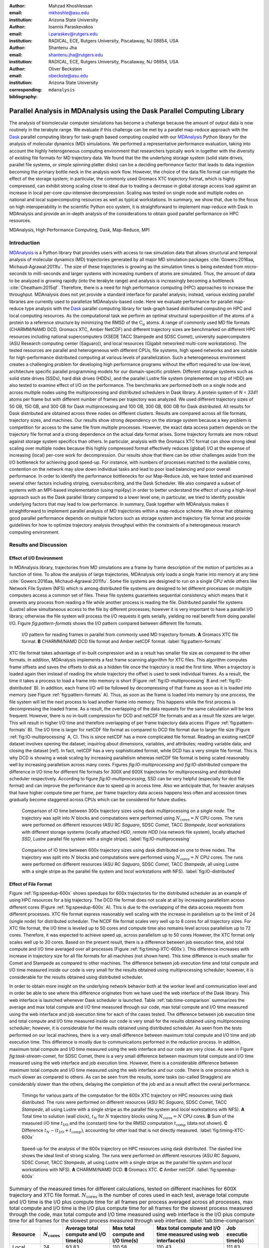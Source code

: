 .. -*- mode: rst; mode: visual-line; fill-column: 9999; coding: utf-8 -*-

:author: Mahzad Khoshlessan
:email: mkhoshle@asu.edu
:institution: Arizona State University

:author: Ioannis Paraskevakos
:email: i.paraskev@rutgers.edu
:institution: RADICAL, ECE, Rutgers University, Piscataway, NJ 08854, USA

:author: Shantenu Jha
:email: shantenu.jha@rutgers.edu
:institution: RADICAL, ECE, Rutgers University, Piscataway, NJ 08854, USA

:author: Oliver Beckstein
:email: obeckste@asu.edu 
:institution: Arizona State University 
:corresponding:

:bibliography: ``mdanalysis``


.. STYLE GUIDE
.. ===========
.. .
.. Writing
..  - use present tense
.. .
.. Formatting
..  - restructured text
..  - hard line breaks after complete sentences (after period)
..  - paragraphs: empty line (two hard line breaks)
.. .
.. Workflow
..  - use PRs (keep them small and manageable)

.. definitions (like \newcommand)

.. |Calpha| replace:: :math:`\mathrm{C}_\alpha`
.. |tcomp| replace:: :math:`t_\text{comp}`
.. |tIO| replace:: :math:`t_\text{I/O}`
.. |avg_tcomp| replace:: :math:`\langle t_\text{compute} \rangle`
.. |avg_tIO| replace:: :math:`\langle t_\text{I/O} \rangle`
.. |Ncores| replace:: :math:`N_\text{cores}`

-------------------------------------------------------------------------
Parallel Analysis in MDAnalysis using the Dask Parallel Computing Library
-------------------------------------------------------------------------

.. class:: abstract

   The analysis of biomolecular computer simulations has become a challenge because the amount of output data is now routinely in the terabyte range.
   We evaluate if this challenge can be met by a parallel map-reduce approach with the Dask_ parallel computing library for task-graph based computing coupled with our MDAnalysis_ Python library for the analysis of molecular dynamics (MD) simulations.
   We performed a representative performance evaluation, taking into account the highly heterogeneous computing environment that researchers typically work in together with the diversity of existing file formats for MD trajectory data.
   We found that the the underlying storage system (solid state drives, parallel file systems, or simple spinning platter disks) can be a deciding performance factor that leads to data ingestion becoming the primary bottle neck in the analysis work flow.
   However, the choice of the data file format can mitigate the effect of the storage system; in particular, the commonly used Gromacs XTC trajectory format, which is highly compressed, can exhibit strong scaling close to ideal due to trading a decrease in global storage access load against an increase in local per-core cpu-intensive decompression.
   Scaling was tested on single node and multiple nodes on national and local supercomputing resources as well as typical workstations.
   In summary, we show that, due to the focus on high interoperability in the scientific Python eco system, it is straightforward to implement map-reduce with Dask in MDAnalysis and provide an in-depth analysis of the considerations to obtain good parallel performance on HPC resources.

.. class:: Keywords

   MDAnalysis, High Performance Computing, Dask, Map-Reduce, MPI


Introduction
============

MDAnalysis_ is a Python library that provides users with access to raw simulation data that allows structural and temporal analysis of molecular dynamics (MD) trajectories generated by all major MD simulation packages :cite:`Gowers:2016aa, Michaud-Agrawal:2011fu`.
The size of these trajectories is growing as the simulation times is being extended from micro-seconds to milli-seconds and larger systems with increasing numbers of atoms are simulated.
Thus, the amount of data to be analyzed is growing rapidly (into the terabyte range) and analysis is increasingly becoming a bottleneck :cite:`Cheatham:2015qf`.
Therefore, there is a need for high performance computing (HPC) approaches to increase the throughput.
MDAnalysis does not yet provide a standard interface for parallel analysis; instead, various existing parallel libraries are currently used to parallelize MDAnalysis-based code.
Here we evaluate performance for parallel map-reduce type analysis with the Dask_ parallel computing library for task-graph based distributed computing on HPC and local computing resources.
As the computational task we perform an optimal structural superposition of the atoms of a protein to a reference structure by minimizing the RMSD of the |Calpha| atoms.
A range of commonly used MD file formats (CHARMM/NAMD DCD, Gromacs XTC, Amber NetCDF) and different trajectory sizes are benchmarked on different HPC resources including national supercomputers (XSEDE TACC Stampede and SDSC Comet), university supercomputers (ASU Research computing center (Saguaro)), and local resources (Gigabit networked multi-core workstations). 
The tested resources are parallel and heterogeneous with different CPUs, file systems, high speed networks and are suitable for high-performance distributed computing at various levels of parallelization. 
Such a heterogeneous environment creates a challenging problem for developing high performance programs without the effort required to use low-level, architecture specific parallel programming models for our domain-specific problem. 
Different storage systems such as solid state drives (SSDs), hard disk drives (HDDs), and the parallel Lustre file system (implemented on top of HDD) are also tested to examine effect of I/O on the performance. 
The benchmarks are performed both on a single node and across multiple nodes using the multiprocessing and distributed schedulers in Dask library.
A protein system of `N = 3341` atoms per frame but with different number of frames per trajectory was analyzed.
We used different trajectory sizes of 50 GB, 150 GB, and 300 GB for Dask multiprocessing and 100 GB, 300 GB, 600 GB for Dask distributed.
All results for Dask distributed are obtained across three nodes on different clusters.
Results are compared across all file formats, trajectory sizes, and machines. 
Our results show strong dependency on the storage system because a key problem is competition for access to the same file from multiple processes.
However, the exact data access pattern depends on the trajectory file format and a strong dependence on the actual data format arises.
Some trajectory formats are more robust against storage system specifics than others.
In particular, analysis with the Gromacs XTC format can show strong ideal scaling over multiple nodes because this highly compressed format effectively reduces (global) I/O at the expense of increasing (local) per-core work for decompression.
Our results show that there can be other challenges aside from the I/O bottleneck for achieving good speed-up.
For instance, with numbers of processes matched to the available cores, contention on the network may slow down individual tasks and lead to poor load balancing and poor overall performance.
In order to identify the performance bottlenecks for our Map-Reduce Job, we have tested and examined several other factors including striping, oversubscribing, and the Dask Scheduler.
We also compared a subset of systems with an MPI-based implementation (using mpi4py) in order to better understand the effect of using a high-level approach such as the Dask parallel library compared to a lower level one; in particular, we tried to identify possible underlying factors that may lead to low performance. 
In summary, Dask together with MDAnalysis makes it straightforward to implement parallel analysis of MD trajectories within a map-reduce scheme.
We show that obtaining good parallel performance depends on multiple factors such as storage system and trajectory file format and provide guidelines for how to optimize trajectory analysis throughput within the constraints of a heterogeneous research computing environment.


Results and Discussion
======================

Effect of I/O Environment
-------------------------

In MDAnalysis library, trajectories from MD simulations are a frame by frame description of the motion of particles as a function of time. 
To allow the analysis of large trajectories, MDAnalysis only loads a single frame into memory at any time :cite:`Gowers:2016aa, Michaud-Agrawal:2011fu`.
Some file systems are designed to run on a single CPU while others like Network File System (NFS) which is among distributed file systems are designed to let different processes on multiple computers access a common set of files.
These file systems guarantees sequential consistency which means that it prevents any process from reading a file while another process is reading the file. 
Distributed parallel file systems (Lustre) allow simultaneous access to the file by different processes; however it is very important to have a parallel I/O library; otherwise the file system will process the I/O requests it gets serially, yielding no real benefit from doing parallel I/O.
Figure `fig:pattern-formats` shows the I/O pattern compared between different file formats.

.. figure:: figs/panels/trj-access-patterns.pdf

   I/O pattern for reading frames in parallel from commonly used MD trajectory formats.
   **A** Gromacs XTC file format.
   **B** CHARMM/NAMD DCD file format and Amber netCDF format.
   :label:`fig:pattern-formats`


XTC file format takes advantage of in-built compression and as a result has smaller file size as compared to the other formats. 
In addition, MDAnalysis implements a fast frame scanning algorithm for XTC files.
This algorithm computes frame offsets and saves the offsets to disk as a hidden file once the trajectory is read the first time. 
When a trajectory is loaded again then instead of reading the whole trajectory the offset is used to seek individual frames. 
As a result, the time it takes a process to load a frame into memory is short (Figure :ref:`fig:IO-multiprocessing` B and :ref:`fig:IO-distributed` B). 
In addition, each frame I/O will be followed by decompressing of that frame as soon as it is loaded into memory (see Figure :ref:`fig:pattern-formats` A). 
Thus, as soon as the frame is loaded into memory by one process, the file system will let the next process to load another frame into memory.
This happens while the first process is decompressing the loaded frame.
As a result, the overlapping of the data requests for the same calculation will be less frequent.
However, there is no in-built compression for DCD and netCDF file formats and as a result file sizes are larger.
This will result in higher I/O time and therefore overlapping of per frame trajectory data access (Figure :ref:`fig:pattern-formats` B). 
The I/O time is larger for netCDF file format as compared to DCD file format due to larger file size (Figure :ref:`fig:IO-multiprocessing` A, C).
This is since netCDF has a more complicated file format. 
Reading an existing netCDF dataset involves opening the dataset; inquiring about dimensions, variables, and attributes; reading variable data; and closing the dataset [ref].
In fact, netCDF has a very sophisticated format, while DCD has a very simple file format.
This is why DCD is showing a weak scaling by increasing parallelism whereas netCDF file format is being scaled reasonably well by increasing parallelism across many cores.
Figures `fig:IO-multiprocessing` and `fig:IO-distributed` compare the difference in I/O time for different file formats for 300X and 600X trajectories for multiprocessing and distributed scheduler respectively.
According to figure `fig:IO-multiprocessing`, SSD can be very helpful (especially for dcd file format) and can improve the performance due to speed up in access time.
Also we anticipate that, for heavier analyses that have higher compute time per frame, per frame trajectory data access happens less often and accession times gradually become staggered across CPUs which can be considered for future studies.

.. figure:: figs/panels/IO-time-300x.pdf

   Comparison of IO time between 300x trajectory sizes using dask multiprocessing on a *single node*.
   The trajectory was split into :math:`N`  blocks and computations were performed using :math:`N_\text{cores} = N` CPU cores.
   The runs were performed on different resources (ASU RC *Saguaro*, SDSC *Comet*, TACC *Stampede*, *local* workstations with different storage systems (locally attached *HDD*, *remote HDD* (via network file system), locally attached *SSD*, *Lustre* parallel file system with a single stripe).
   :label:`fig:IO-multiprocessing`


.. figure:: figs/panels/IO-time-600x.pdf

   Comparison of IO time between 600x trajectory sizes using dask distributed on one to three nodes.
   The trajectory was split into :math:`N`  blocks and computations were performed using :math:`N_\text{cores} = N` CPU cores.   
   The runs were performed on different resources (ASU RC *Saguaro*, SDSC *Comet*, TACC *Stampede*, all using Lustre with a single stripe as the parallel file system and  *local* workstations with NFS).
   :label:`fig:IO-distributed`



Effect of File Format
---------------------

Figure :ref:`fig:speedup-600x`  shows speedups for 600x trajectories for the distributed scheduler as an example of using HPC resources for a big trajectory.
The DCD file format does not scale at all by increasing parallelism across different cores (Figure :ref:`fig:speedup-600x` A).
This is due to the overlapping of the data access requests from different processes.
XTC file format express reasonably well scaling with the increase in parallelism up to the limit of 24 (single node) for distributed scheduler.
The NCDF file format scales very well up to 8 cores for all trajectory sizes.
For XTC file format, the I/O time is leveled up to 50 cores and compute time also remains level across parallelism up to 72 cores.
Therefore, it was expected to achieve speed up, across parallelism up to 50 cores
However, the XTC format only scales well up to 20 cores.
Based on the present result, there is a difference between job execution time, and total compute and I/O time averaged over all processes (Figure :ref:`fig:timing-XTC-600x`).
This difference increases with increase in trajectory size for all file formats for all machines (not shown here).
This time difference is much smaller for Comet and Stampede as compared to other machines.
The difference between job execution time and total compute and I/O time measured inside our code is very small for the results obtained using multiprocessing scheduler; however, it is considerable for the results obtained using distributed scheduler.

In order to obtain more insight on the underlying network behavior both at the worker level and communication level and in order be able to see where this difference originates from we have used the web interface of the Dask library.
This web interface is launched whenever Dask scheduler is launched.
Table :ref:`tab:time-comparison` summarizes the average and max total compute and I/O time measured through our code, max total compute and I/O time measured using the web interface and job execution time for each of the cases tested.
The difference between job execution time and total compute and I/O time measured inside our code is very small for the results obtained using multiprocessing scheduler; however, it is considerable for the results obtained using distributed scheduler.
As seen from the tests performed on our local machines, there is a very small difference between maximum total compute and I/O time and job execution time.
This difference is mostly due to communications performed in the reduction process.
In addition, maximum total compute and I/O time measured using the web interface and our code are very close.
As seen in Figure `fig:task-stream-comet`, for SDSC Comet, there is a very small difference between maximum total compute and I/O time measured using the web interface and job execution time.
However, there is a considerable difference between maximum total compute and I/O time measured using the web interface and our code.
There is one process which is much slower as compared to others. 
As can be seen from the results, some tasks (so-called Stragglers) are considerably slower than the others, delaying the completion of the job and as a result affect the overal performance.

.. figure:: figs/panels/timing-XTC-600x.pdf

   Timings for various parts of the computation for the 600x XTC trajectory on HPC resources using dask distributed.
   The runs were performed on different resources (ASU RC *Saguaro*, SDSC *Comet*, TACC *Stampede*, all using Lustre with a single stripe as the parallel file system and  *local* workstations with NFS).
   **A** Total time to solution (wall clock), :math:`t_N` for :math:`N` trajectory blocks using :math:`N_\text{cores} = N` CPU cores.
   **B** Sum of the measured I/O time |tIO| and the (constant) time for the RMSD computation |tcomp| (data not shown).
   **C** Difference :math:`t_N - (t_\text{I/O} + t_\text{comp})`, accounting for other load that is not directly measured.
   :label:`fig:timing-XTC-600x`


.. figure:: figs/panels/speedup-600x.pdf

   Speed-up for the analysis of the 600x trajectory on HPC resources using dask distributed.
   The dashed line shows the ideal limit of strong scaling.
   The runs were performed on different resources (ASU RC *Saguaro*, SDSC *Comet*, TACC *Stampede*, all using Lustre with a single stripe as the parallel file system and  *local* workstations with NFS).
   **A** CHARMM/NAMD DCD.
   **B** Gromacs XTC.
   **C** Amber netCDF.
   :label:`fig:speedup-600x`


.. table:: Summary of the measured times for different calculations, tested on different machines for 600X trajectory and XTC file format. |Ncores| is the number of cores used in each test, average total compute and I/O time is the I/O plus compute time for all frames per process averaged across all processes, max total compute and I/O time is the I/O plus compute time for all frames for the slowest process measured through the code, max total compute and I/O time measured using web interface is the I/O plus compute time for all frames for the slowest process measured through web interface. :label:`tab:time-comparison`   
   :class: w

   +------------+----------------+-------------------------------------+---------------------------------+--------------------------------+--------------------+
   | Resource   |  |Ncores|      |Average total compute and I/O time(s)|Max total compute and I/O time(s)|Max total compute and I/O time  |Job executio time(s)|
   |            |                |                                     |                                 |measured using web interface(s) |                    |
   +============+================+=====================================+=================================+================================+====================+
   | Local      |      24        |               93.83                 |               110.58            |              110.43            |        111.83      |
   +------------+----------------+-------------------------------------+---------------------------------+--------------------------------+--------------------+
   | Local      |      28        |               86.54                 |               111.54            |              111.24            |        112.81      |
   +------------+----------------+-------------------------------------+---------------------------------+--------------------------------+--------------------+
   | SDSC Comet |      30        |               37.79                 |               41.11             |              41.12             |        42.23       |
   +------------+----------------+-------------------------------------+---------------------------------+--------------------------------+--------------------+
   | SDSC Comet |      54        |               36.15                 |               43.58             |              104.25            |        105.1       |
   +------------+----------------+-------------------------------------+---------------------------------+--------------------------------+--------------------+


Challenges for Good HPC Performance
-----------------------------------

It should be noted that all the present results were obtained during normal, multi-user, production periods on all machines.
In fact, the time the jobs take to run are affected by the other jobs on the system.  
This is true even when the job is the only one using a particular node, which was the case in the present study.  
There are shared resources such as network filesystems that all the nodes use.  
The high speed interconnect that enables parallel jobs to run is also a shared resource.  
The more jobs are running on the cluster, the more contention there is for these resources.  
As a result, the same job runs at different times will take a different amount of time to complete.  
In addition, remarkable fluctuations in task completion time across different processes is observed through monitoring network behavior using Dask web interface.  
These fluctuations differ in each repeat and are dependent on the hardware and network. 
These factors further complicate any attempts at benchmarking. 
Therefore, this makes it really hard to optimize codes, since it is hard to determine whether any changes in the code are having a positive effect.
This is because the margin of error introduced by the non-deterministic aspects of the cluster's environment is greater than the performance improvements the changes might produce.
There is also variability in network latency, in addition to the variability in underlying hardware in each machine.
This causes the results to vary significantly across different machines.
Since our Map-reduce job is pleasantly parallel, all of our processes have the same amount of work to do and our Map-Reduce job is load balanced. 
Therefore, observing these stragglers discussed in the previous section is unexpected and the following sections in the present study aim to identify the reason for which we are seeing these stragglers.

Performance Optimization
------------------------

In the present section, we have tested different features of our computing environment to see if we can identify the reason for those stragglers and improve performance by avoiding the stragglers.
Lustre striping, oversubscribing, scheduler throughput are tested to examine their effect on the performance. 
In addition, scheduler plugin is used to validate our observation using web interface.
In fact, we create a plugin that performs logging whenever a task changes state.
Through the scheduler plugin we will be able to get lots of information about a task whenever it finishes computing.

Effect of Lustre Striping
~~~~~~~~~~~~~~~~~~~~~~~~~

As discussed before, the overlapping of data requests from different processes can lead to higher I/O time and as a result poor performance.
This is strongly affecting our results since our compute per frame is not heavy and as a result the overlapping of data requests is more frequent.
The effect on the performance is strongly dependent on file format and some formats like XTC file formats which take advantage of in-built decompression are less affected by the contention from many data requests from many processes.
However, when extending to more than one node, even XTC files were affected by this as is also shown in the previous sections.
In Lustre, a copy of the shared file can be in different physical storage devices (OSTs). 
Single shared files can have a stripe count equal to the number of nodes or processes which access the file.
In the present study we set the stripe count equal to three which is equal to the number of nodes used for our benchmark.
This may be helpful to improve performance, since all the processes from each node will have a copy of the file and as a result the contention due to many data requests will decrease.
Figures [] and [] show the speed up and I/O time plots obtained for XTC file format (600X) when striping is activated. 
As can be seen, IO time is level across parallelism up to 72 cores which means that striping is helpful for decresing IO time.
However, we are still seeing these stragglers and the overal speed-up is not improved.  


Effect of Oversubscribing
~~~~~~~~~~~~~~~~~~~~~~~~~

One useful way to robust our code to uncertainty in computations is to submit many more tasks than the numer of cores. 
This may allow Dask to load balance appropriately, and as a result avoiding the stragglers.
In order for this we set the number of tasks to be three times the number of workers. 
Striping is also activated and is set to three which is also equal to number of nodes.
Figures [] and [] show the speed up and I/O time plots obtained for XTC file format (600X).
As can be seen, we are still seeing these stragglers and the overal speed-up is not improved.
In order to see if the calculation is load balanced and the same amount of load is assigned to each worker by the scheduler, scheduler pluging is used to get detailed information about a task and to also validate our observationis obtained from web-interface. 
The results from scheduler pluging is described in the following section.

Examining Scheduler Throughput
------------------------------

An experiment were executed with Dask Schedulers (Multithreaded, Multiprocessing and Distributed) on Stampede.
In each run a total of 100000 zero workload tasks were executed.
Figure :ref:`daskThroughputvsScheduler` shows the Throughput of each Scheduler over time on a single Stampede node - Dask scheduler and worker are on the same node.
Each value is the mean throughput value of several runs for each Scheduler. 

.. figure:: figs/daskThroughputvsScheduler.pdf

   Dask Throughput on a single node vs Scheduler type.
   X axis is time and Y axis is the number of tasks that were executed in a second.
   :label:`daskThroughputvsScheduler`

Our understanding is that the most efficient Scheduler is the Distributed Scheduler, especially when there is one worker process for each available core.
Also, the Distributed with just one worker process and a number of threads equal to the number of available cores is still able to schedule and execute these 100000 tasks.
The Multiprocessing and Multithreading Schedulers have similar behavior again, but need significantly more time to finish compared to the Distributed.

Figure :ref:`daskThroughputvsNodes` shows the Distributed scheduler's throughput over time when the number of Nodes increases.
Each node has a single worker process and each worker launches a thread to execute a task (maximum 16 threads per worker).

.. figure:: figs/daskThroughputvsNodes.pdf

   Dask Throughput vs Number of Nodes.
   X axis is time and Y axis is the number of tasks that were executed in a second.
   :label:`daskThroughputvsNodes`

By increasing the number of nodes we can see that Dask's throughput increases by the same factor. 
Figure :ref:`daskThroughputvsNodes16proc` shows the same execution with the Dask Cluster being setup to have one worker process per core.

.. figure:: figs/daskThroughputvsNodes16proc.pdf

   Dask Throughput vs Number of Nodes.
   X axis is time and Y axis is the number of tasks that were executed in a second
   :label:`daskThroughputvsNodes16proc`

In this figure, the Scheduler does not reach its steady throughput state, compared to :ref:`daskThroughputvsNodes`, thus it is not clear what is the effect of the extra nodes.
Another interesting aspect is that when a worker process is assigned to each core, Dask's Throughput is an order of magnitude larger allowing for even faster scheduling decisions and task execution.

 
Scheduler Plugin Results
------------------------

In addition to Dask's web interface, we implemented a Dask Scheduler Plugin.
This plugin captures task execution events from the scheduler and their respective timestamps.
These captured profiles were later use to analyze the execution of and XTC 300x on Stampede.
Figure :ref:`XTC300x64coresStampede` shows characteristic executions.
The delay in execution (Figure :ref:`XTC300x64coresStampede` A) is because of the specific cores and not something that is part of the framework.
This is eliminated when cores are oversubscribed by a factor of three (i.e., three times as many blocks as cores (Figure :ref:`XTC300x64coresStampede` B).

.. figure:: figs/panels/scheduler-300x.pdf
   :figclass: w
   :scale: 100%
      
   Task Stream of RMSD with MDAnalysis and Dask with XTC 300x over 64 cores on Stampede with 
   64 blocks (right) and 192 blocks (left). The X axis is time in milliseconds and the Y     
   axis Worker process ID. Dark Green is the computation of RMSD for each data chunk, Light 
   Green are the Get Item tasks and Red is data transfer. :label:`XTC300x64coresStampede`   





Comparison of Performance of Map-Reduce Job Between MPI for Python and Dask Frameworks
--------------------------------------------------------------------------------------

Based on the results presented in previous sections, it turned out that the stragglers are not because of the network, shared resources or scheduler throughput.
Lustre striping improves I/O time; however, the job computation is still delayed and as a result lead to poor speed-up when extended to multiple nodes.    
In order to make sure if the stragglers are created because of scheduler overhead in Dask framework we have tried to measure the performance of our Map-Reduce job using MPI-based implementation.
This will let us figure out whether the stragglers observed in the present benchmark using Dask parallel libray are as a result of scheduler overhead or the environment itself.


Conclusions
===========


Acknowledgments
===============

MK and IP were supported by grant ACI-1443054 from the National Science Foundation.
SJ and OB were supported in part by grant ACI-1443054 from the National Science Foundation.
Computational resources were in part provided by the Extreme Science and Engineering Discovery Environment (XSEDE), which is supported by National Science Foundation grant number ACI-1053575 (allocation MCB130177 to OB and allocation TG-MCB090174 to SJ).


References
==========
.. We use a bibtex file ``mdanalysis.bib`` and use
.. :cite:`Michaud-Agrawal:2011fu` for citations; do not use manual
.. citations


.. _`SPIDAL library`: http://spidal.org
.. _MDAnalysis: http://mdanalysis.org
.. _Dask: http://dask.pydata.org
.. _Distributed: https://distributed.readthedocs.io/
.. _NumPy: http://numpy.scipy.org/
.. _`10.6084/m9.figshare.4695742`: https://doi.org/10.6084/m9.figshare.4695742
.. _`adk4AKE.psf`: https://www.dropbox.com/sh/ln0klc9j7mhvxkg/AAAL5eP1vrn0tK-67qVDnKeua/Trajectories/equilibrium/adk4AKE.psf
.. _`1ake_007-nowater-core-dt240ps.dcd`: https://www.dropbox.com/sh/ln0klc9j7mhvxkg/AABSaNJ0fRFgY1UfxIH_jWtka/Trajectories/equilibrium/1ake_007-nowater-core-dt240ps.dcd
